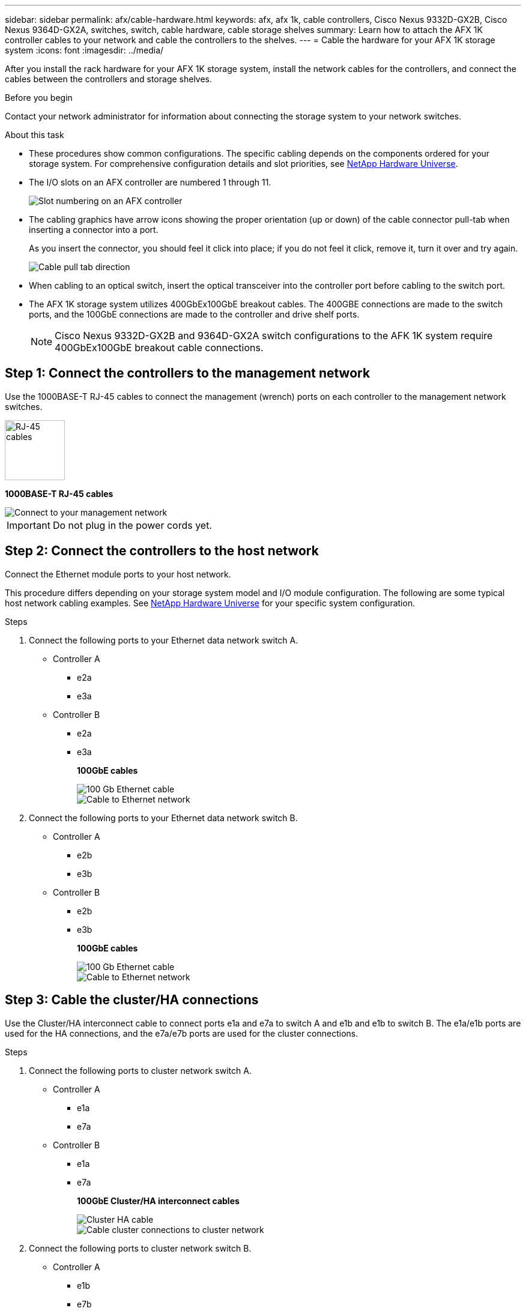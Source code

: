 ---
sidebar: sidebar
permalink: afx/cable-hardware.html
keywords: afx, afx 1k, cable controllers, Cisco Nexus 9332D-GX2B, Cisco Nexus 9364D-GX2A, switches, switch, cable hardware, cable storage shelves
summary: Learn how to attach the AFX 1K controller cables to your network and cable the controllers to the shelves. 
---
= Cable the hardware for your AFX 1K storage system
:icons: font
:imagesdir: ../media/

[.lead]
After you install the rack hardware for your AFX 1K storage system, install the network cables for the controllers, and connect the cables between the controllers and storage shelves.

.Before you begin

Contact your network administrator for information about connecting the storage system to your network switches.

.About this task
* These procedures show common configurations. The specific cabling depends on the components ordered for your storage system. For comprehensive configuration details and slot priorities, see link:https://hwu.netapp.com[NetApp Hardware Universe^].
* The I/O slots on an AFX controller are numbered 1 through 11.
+
image::../media/drw_a1K_back_slots_labeled_ieops-2162.svg[Slot numbering on an AFX controller]

* The cabling graphics have arrow icons showing the proper orientation (up or down) of the cable connector pull-tab when inserting a connector into a port.
+
As you insert the connector, you should feel it click into place; if you do not feel it click, remove it, turn it over and try again.
+
image:../media/drw_cable_pull_tab_direction_ieops-1699.svg[Cable pull tab direction]

* When cabling to an optical switch, insert the optical transceiver into the controller port before cabling to the switch port.

* The AFX 1K storage system utilizes 400GbEx100GbE breakout cables. The 400GBE connections are made to the switch ports, and the 100GbE connections are made to the controller and drive shelf ports.
+
NOTE: Cisco Nexus 9332D-GX2B and 9364D-GX2A switch configurations to the AFK 1K system require 400GbEx100GbE breakout cable connections. 

== Step 1: Connect the controllers to the management network
Use the 1000BASE-T RJ-45 cables to connect the management (wrench) ports on each controller to the management network switches.

image::../media/oie_cable_rj45.png[RJ-45 cables,width=100px]
*1000BASE-T RJ-45 cables*

image::../media/drw_afx_management_connection_ieops-2349.svg[Connect to your management network]

IMPORTANT: Do not plug in the power cords yet. 

== Step 2: Connect the controllers to the host network
Connect the Ethernet module ports to your host network. 

This procedure differs depending on your storage system model and I/O module configuration. The following are some typical host network cabling examples. See  link:https://hwu.netapp.com[NetApp Hardware Universe^] for your specific system configuration.

.Steps

. Connect the following ports to your Ethernet data network switch A.
* Controller A
** e2a
** e3a
* Controller B
** e2a
** e3a
+
*100GbE cables*
+
image::../media/oie_cable100_gbe_qsfp28.png[100 Gb Ethernet cable]
+
image::../media/drw_afx_network_cabling_a_ieops-2350.svg[Cable to Ethernet network]

. Connect the following ports to your Ethernet data network switch B.
* Controller A
** e2b
** e3b
* Controller B
** e2b
** e3b
+
*100GbE cables*
+
image::../media/oie_cable100_gbe_qsfp28.png[100 Gb Ethernet cable]
+
image::../media/drw_afx_network_cabling_b_ieops-2351.svg[Cable to Ethernet network]

== Step 3: Cable the cluster/HA connections
Use the Cluster/HA interconnect cable to connect ports e1a and e7a to switch A and e1b and e1b to switch B. The e1a/e1b ports are used for the HA connections, and the e7a/e7b ports are used for the cluster connections.

.Steps

. Connect the following ports to cluster network switch A.
* Controller A
** e1a
** e7a
* Controller B
** e1a
** e7a 
+
*100GbE Cluster/HA interconnect cables*
+
image::../media/oie_cable_25Gb_Ethernet_SFP28_ieops-1069.png[Cluster HA cable]
+
image::../media/drw_afx_switched_cluster_cabling_a_ieops-2352.svg[Cable cluster connections to cluster network]

. Connect the following ports to cluster network switch B.
* Controller A
** e1b
** e7b
* Controller B
** e1b
** e7b 
+
*100GbE Cluster/HA interconnect cables*
+
image::../media/oie_cable_25Gb_Ethernet_SFP28_ieops-1069.png[Cluster HA cable]
+
image::../media/drw_afx_switched_cluster_cabling_b_ieops-2353.svg[Cable cluster connections to cluster network]

== Step 4: Cable the controller storage to switch connections
Connect the controller storage ports to the switches.  Make sure you have the appropriate number and type of cables and cable connectors for your switches. See https://hwu.netapp.com[Hardware Universe^] for more information.

. Connect the following storage ports to switch A.
* Controller A
** e10a
** e11a
* Controller B
** e10a
** e11a 
+
*100GbE cables*
+
image::../media/oie_cable100_gbe_qsfp28.png[100 Gb cable]
+
image::../media/drw_afx_controller_storage_cable_a_ieops-2354.svg[Cable controller storage to switch A]

. Connect the following storage ports to switch B.
* Controller A
** e10b
** e11b
* Controller B
** e10b
** e11b 
+
*100GbE cables*
+
image::../media/oie_cable100_gbe_qsfp28.png[100 Gb cable]
+
image::../media/drw_afx_controller_storage_cable_b_ieops-2355.svg[Cable controller storage to switch B]

== Step 5: Cable the shelf-to-switch connections
Connect the NX224 storage shelves to the switches.   

For the maximum number of shelves supported for your storage system and for all of your cabling options, see link:https://hwu.netapp.com[NetApp Hardware Universe^].

. Connect the following shelf ports to switch A.
* Shelf A
** e1a
** e2a
** e3a
** e4a
* Shelf B
** e1a
** e2a
** e3a
** e4a
+
*100GbE cables*
+
image::../media/oie_cable100_gbe_qsfp28.png[100 Gb cable]
+
image::../media/drw_afx_shelf_cabling_a_ieops-2356.svg[Cable shelf to switch A]

. Connect the following shelf ports to switch B.
* Shelf A
** e1b
** e2b
** e3b
** e4b
* Shelf B
** e1b
** e2b
** e3b
** e4b
+ 
*100GbE cables*
+
image::../media/oie_cable100_gbe_qsfp28.png[100 Gb cable]
+
image::../media/drw_afx_shelf_cabling_b_ieops-2357.svg[Cable shelf to switch B]

.What's next?

After you’ve cabled the hardware for your AFF AFK 1K system, you link:power-on-hardware.html[power on the AFX 1K storage system].
